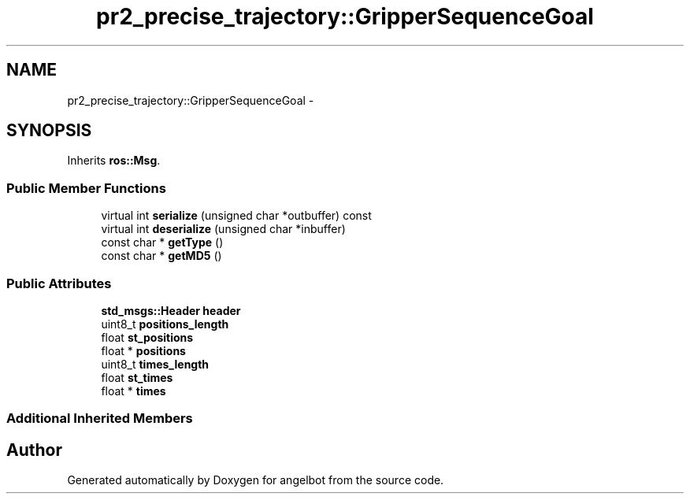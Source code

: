 .TH "pr2_precise_trajectory::GripperSequenceGoal" 3 "Sat Jul 9 2016" "angelbot" \" -*- nroff -*-
.ad l
.nh
.SH NAME
pr2_precise_trajectory::GripperSequenceGoal \- 
.SH SYNOPSIS
.br
.PP
.PP
Inherits \fBros::Msg\fP\&.
.SS "Public Member Functions"

.in +1c
.ti -1c
.RI "virtual int \fBserialize\fP (unsigned char *outbuffer) const "
.br
.ti -1c
.RI "virtual int \fBdeserialize\fP (unsigned char *inbuffer)"
.br
.ti -1c
.RI "const char * \fBgetType\fP ()"
.br
.ti -1c
.RI "const char * \fBgetMD5\fP ()"
.br
.in -1c
.SS "Public Attributes"

.in +1c
.ti -1c
.RI "\fBstd_msgs::Header\fP \fBheader\fP"
.br
.ti -1c
.RI "uint8_t \fBpositions_length\fP"
.br
.ti -1c
.RI "float \fBst_positions\fP"
.br
.ti -1c
.RI "float * \fBpositions\fP"
.br
.ti -1c
.RI "uint8_t \fBtimes_length\fP"
.br
.ti -1c
.RI "float \fBst_times\fP"
.br
.ti -1c
.RI "float * \fBtimes\fP"
.br
.in -1c
.SS "Additional Inherited Members"


.SH "Author"
.PP 
Generated automatically by Doxygen for angelbot from the source code\&.
